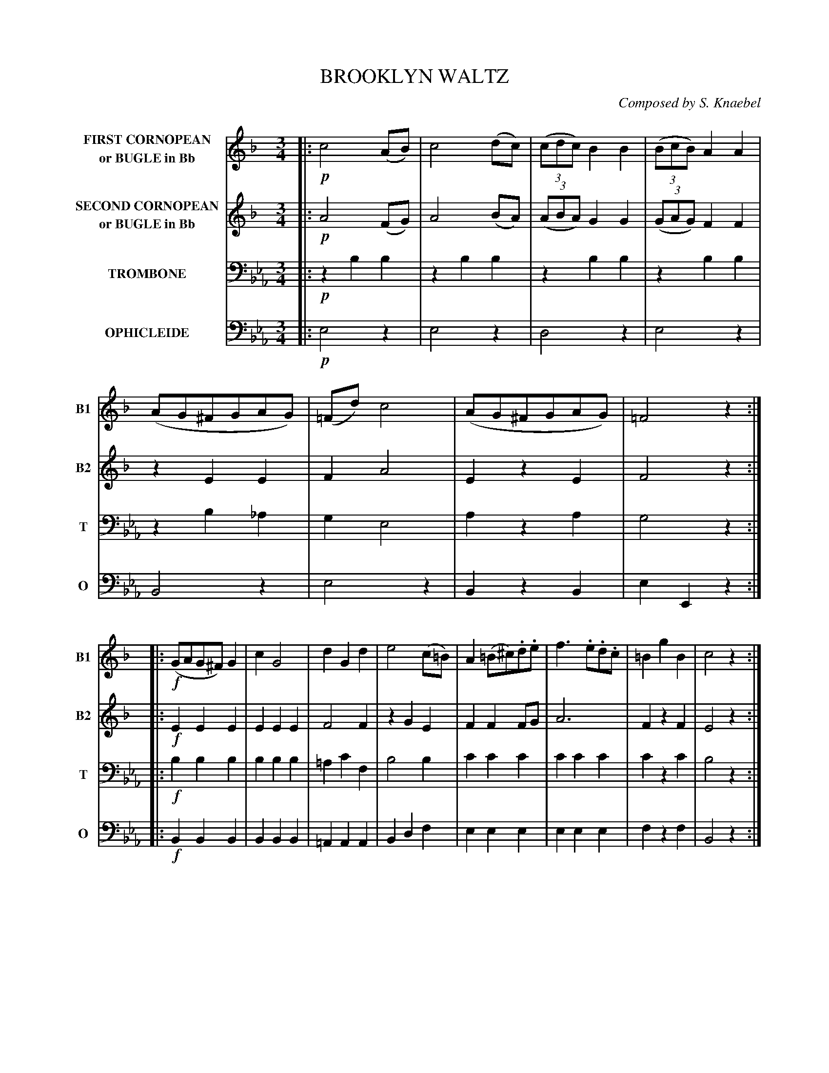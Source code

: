 X: 0081
T: BROOKLYN WALTZ
C: Composed by S. Knaebel
B: Oliver Ditson "The Boston Collection of Instrumental Music" 1910 p.8-9
F: http://conquest.imslp.info/files/imglnks/usimg/8/8f/IMSLP175643-PMLP309456-bostoncollection00bost_bw.pdf
%: 2012 John Chambers <jc:trillian.mit.edu>
M: 3/4
L: 1/8
V: 1 clef=treble nm="FIRST CORNOPEAN\nor BUGLE in Bb"  snm="B1"
V: 2 clef=treble nm="SECOND CORNOPEAN\nor BUGLE in Bb" snm="B2"
V: 3 clef=bass middle=d nm="TROMBONE"   snm="T"
V: 4 clef=bass middle=d nm="OPHICLEIDE" snm="O"
U: Q=!diminuendo(!
U: q=!diminuendo)!
U: P=!crescendo(!
U: p=!crescendo)!
K: Eb
%----------
V: 1
K: F
|: !p!c4(AB) | c4(dc) | ((3cdc)B2B2 | ((3BcB)A2A2 | (AG^FGAG) | (=Fd)c4 | (AG^FGAG) | =F4z2 :|
|: !f!(GAG^F)G2 | c2G4 | d2G2d2 | e4(c=B) | A2(=B^c).d.e | f3.e.d.c | =B2g2B2 | c4z2 :|
|: !p!(A_B)c4 | d3(cB).A | G3(dc).B | (dc)A4 | (A_B)c4 | d3(cB).A | G3(dc)E | F4"_FINE"z2 :|
K:Bb
"TRIO"\
|: !p!B4(dB) | A4(BA) | G3(AB).G | F4z2 | _E3(GF).E | (DF)B4 | A(B=Bcd)c | "_D.C. al fine"B4z2 H:|
%----------
V: 2
K: F
|: !p!A4(FG) | A4(BA) | ((3ABA)G2G2 | ((3GAG)F2F2 | z2E2E2 | F2A4 | E2z2E2 | F4z2 :|
|: !f!E2E2E2 | E2E2E2 | F4F2 | z2G2E2 | F2F2FG | A6 | F2z2F2 | E4z2 :|
|: !p!(FG)A4 | _B3(AG).F | E3(BA).G | (BA)F4 | (FG)A4 | B3(AG).F | E2z2G2 | F4z2 H:|
K:Bb
|: !p!z2F2F2 | z2F2F2 | _E3(FG)E | D4z2 | F3zz2 | z2F4 | F2z2F2 | F4z2 :|
%----------
V: 3
K: Eb
|: !p!z2b2b2 | z2b2b2 | z2b2b2 | z2b2b2 | z2b2_a2 | g2e4 | a2z2a2 | g4z2 :|
|: !f!b2b2b2 | b2b2b2 | =a2c'2f2 | b4b2 | c'2c'2c'2 | c'2c'2c'2 | c'2z2c'2 | b4z2 :|
|: !p!z2e2b2 | z2e2b2 | z2B2b2 | z2e2e'2 | z2e2b2 | z2e2b2 | a2z2a2 | g4z2 H:|
K: Ab
|: !p! z2c'2a2 | z2a2a2 | a2z2a2 | a4z2 | b3(_d'c').b | azc'4 | d'2z2d'2 | c'4z2 :|
%----------
V: 4
K: Eb
|: !p!e4z2 | e4z2 | d4z2 | e4z2 | B4z2 | e4z2| B2z2B2 | e2E2z2 :|
|: !f!B2B2B2 | B2B2B2 | =A2A2A2 | B2d2f2 | e2e2e2 | e2e2e2 | f2z2f2 | B4z2 :|
|: !p!E2z2z2 | E2z2z2 | B2z2z2 | E2z2z2 | E2z2z2 | E2z2z2 | B2z2B2 | E4z2 H:|
K: Ab
|: !p!A4z2 | c4z2 | _d2z2d2 | A4z2 | g3zz2 | azA4 | E2z2e2 | A4z2 :|
